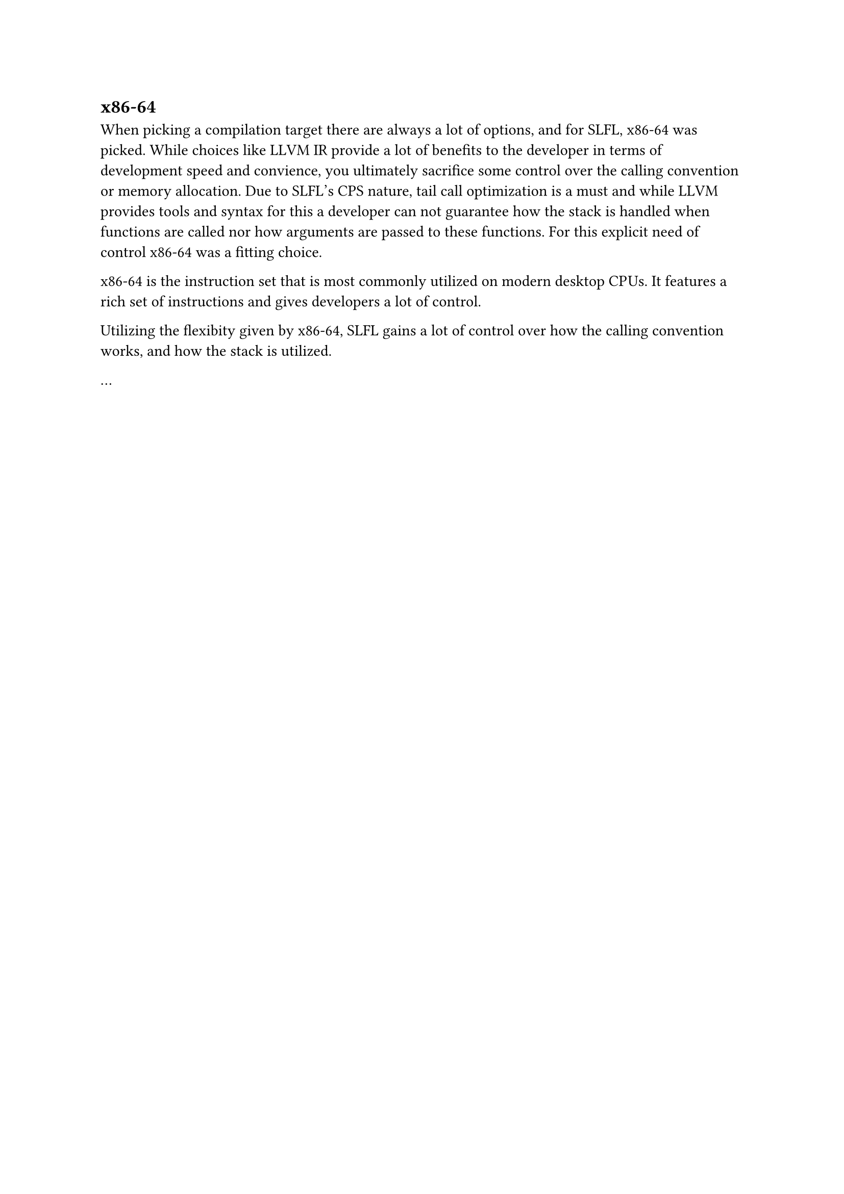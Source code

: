== x86-64
When picking a compilation target there are always a lot of options, and for SLFL,
x86-64 was picked. While choices like LLVM IR provide a lot of benefits to the developer
in terms of development speed and convience, you 
ultimately sacrifice some control over the calling convention or memory allocation.
Due to SLFL's CPS nature, tail call optimization is a must and while LLVM provides 
tools and syntax for this a developer can not guarantee how the stack is handled when
functions are called nor how arguments are
passed to these functions. For this explicit need of control x86-64 was a fitting choice.

x86-64 is the instruction set that is most commonly utilized on modern desktop CPUs.
It features a rich set of instructions and gives developers a lot of control.

Utilizing the flexibity given by x86-64, SLFL gains a lot of control over how the calling 
convention works, and how the stack is utilized.

... 